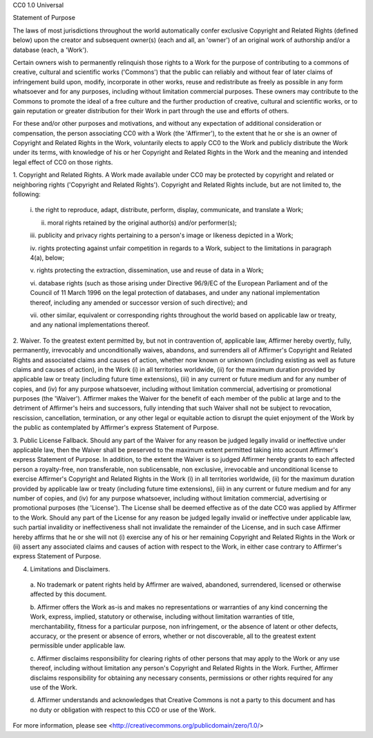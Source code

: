 CC0 1.0 Universal

Statement of Purpose

The laws of most jurisdictions throughout the world automatically confer
exclusive Copyright and Related Rights (defined below) upon the creator and
subsequent owner(s) (each and all, an 'owner') of an original work of
authorship and/or a database (each, a 'Work').

Certain owners wish to permanently relinquish those rights to a Work for the
purpose of contributing to a commons of creative, cultural and scientific
works ('Commons') that the public can reliably and without fear of later
claims of infringement build upon, modify, incorporate in other works, reuse
and redistribute as freely as possible in any form whatsoever and for any
purposes, including without limitation commercial purposes. These owners may
contribute to the Commons to promote the ideal of a free culture and the
further production of creative, cultural and scientific works, or to gain
reputation or greater distribution for their Work in part through the use and
efforts of others.

For these and/or other purposes and motivations, and without any expectation
of additional consideration or compensation, the person associating CC0 with a
Work (the 'Affirmer'), to the extent that he or she is an owner of Copyright
and Related Rights in the Work, voluntarily elects to apply CC0 to the Work
and publicly distribute the Work under its terms, with knowledge of his or her
Copyright and Related Rights in the Work and the meaning and intended legal
effect of CC0 on those rights.

1. Copyright and Related Rights. A Work made available under CC0 may be
protected by copyright and related or neighboring rights ('Copyright and
Related Rights'). Copyright and Related Rights include, but are not limited
to, the following:

  i. the right to reproduce, adapt, distribute, perform, display, communicate,
  and translate a Work;

  ii. moral rights retained by the original author(s) and/or performer(s);

  iii. publicity and privacy rights pertaining to a person's image or likeness
  depicted in a Work;

  iv. rights protecting against unfair competition in regards to a Work,
  subject to the limitations in paragraph 4(a), below;

  v. rights protecting the extraction, dissemination, use and reuse of data in
  a Work;

  vi. database rights (such as those arising under Directive 96/9/EC of the
  European Parliament and of the Council of 11 March 1996 on the legal
  protection of databases, and under any national implementation thereof,
  including any amended or successor version of such directive); and

  vii. other similar, equivalent or corresponding rights throughout the world
  based on applicable law or treaty, and any national implementations thereof.

2. Waiver. To the greatest extent permitted by, but not in contravention of,
applicable law, Affirmer hereby overtly, fully, permanently, irrevocably and
unconditionally waives, abandons, and surrenders all of Affirmer's Copyright
and Related Rights and associated claims and causes of action, whether now
known or unknown (including existing as well as future claims and causes of
action), in the Work (i) in all territories worldwide, (ii) for the maximum
duration provided by applicable law or treaty (including future time
extensions), (iii) in any current or future medium and for any number of
copies, and (iv) for any purpose whatsoever, including without limitation
commercial, advertising or promotional purposes (the 'Waiver'). Affirmer makes
the Waiver for the benefit of each member of the public at large and to the
detriment of Affirmer's heirs and successors, fully intending that such Waiver
shall not be subject to revocation, rescission, cancellation, termination, or
any other legal or equitable action to disrupt the quiet enjoyment of the Work
by the public as contemplated by Affirmer's express Statement of Purpose.

3. Public License Fallback. Should any part of the Waiver for any reason be
judged legally invalid or ineffective under applicable law, then the Waiver
shall be preserved to the maximum extent permitted taking into account
Affirmer's express Statement of Purpose. In addition, to the extent the Waiver
is so judged Affirmer hereby grants to each affected person a royalty-free,
non transferable, non sublicensable, non exclusive, irrevocable and
unconditional license to exercise Affirmer's Copyright and Related Rights in
the Work (i) in all territories worldwide, (ii) for the maximum duration
provided by applicable law or treaty (including future time extensions), (iii)
in any current or future medium and for any number of copies, and (iv) for any
purpose whatsoever, including without limitation commercial, advertising or
promotional purposes (the 'License'). The License shall be deemed effective as
of the date CC0 was applied by Affirmer to the Work. Should any part of the
License for any reason be judged legally invalid or ineffective under
applicable law, such partial invalidity or ineffectiveness shall not
invalidate the remainder of the License, and in such case Affirmer hereby
affirms that he or she will not (i) exercise any of his or her remaining
Copyright and Related Rights in the Work or (ii) assert any associated claims
and causes of action with respect to the Work, in either case contrary to
Affirmer's express Statement of Purpose.

4. Limitations and Disclaimers.

  a. No trademark or patent rights held by Affirmer are waived, abandoned,
  surrendered, licensed or otherwise affected by this document.

  b. Affirmer offers the Work as-is and makes no representations or warranties
  of any kind concerning the Work, express, implied, statutory or otherwise,
  including without limitation warranties of title, merchantability, fitness
  for a particular purpose, non infringement, or the absence of latent or
  other defects, accuracy, or the present or absence of errors, whether or not
  discoverable, all to the greatest extent permissible under applicable law.

  c. Affirmer disclaims responsibility for clearing rights of other persons
  that may apply to the Work or any use thereof, including without limitation
  any person's Copyright and Related Rights in the Work. Further, Affirmer
  disclaims responsibility for obtaining any necessary consents, permissions
  or other rights required for any use of the Work.

  d. Affirmer understands and acknowledges that Creative Commons is not a
  party to this document and has no duty or obligation with respect to this
  CC0 or use of the Work.

For more information, please see
<http://creativecommons.org/publicdomain/zero/1.0/>
